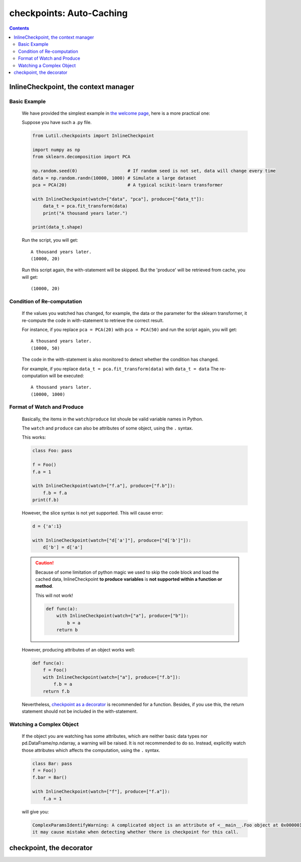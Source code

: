 checkpoints: Auto-Caching
=============================================

.. contents::

.. py:module:: Lutil.checkpoints

InlineCheckpoint, the context manager
""""""""""""""""""""""""""""""""""

.. py:class:: InlineCheckpoint(*, watch, produce)

    A context manager. Cache the output produced within the with-statement.
    When is executed later with the same condition,
    retrieve the cache and avoid re-computation.

    :param watch: List of names of variables used to identify a computing context
    :type watch: list or tuple
    :param produce: List of names of variables whose values are generated within the with-statement
    :type produce: list or tuple

Basic Example
^^^^^^^^^^^^^^^^

    We have provided the simplest example in
    `the welcome page <../index.html#cache-intermediate-results>`_,
    here is a more practical one:

    Suppose you have such a .py file.

    .. code-block:: python

        from Lutil.checkpoints import InlineCheckpoint

        import numpy as np
        from sklearn.decomposition import PCA

        np.random.seed(0)                   # If random seed is not set, data will change every time
        data = np.random.randn(10000, 1000) # Simulate a large dataset
        pca = PCA(20)                       # A typical scikit-learn transformer

        with InlineCheckpoint(watch=["data", "pca"], produce=["data_t"]):
            data_t = pca.fit_transform(data)
            print("A thousand years later.")

        print(data_t.shape)

    Run the script, you will get::

        A thousand years later.
        (10000, 20)

    Run this script again, the with-statement will be skipped.
    But the 'produce' will be retrieved from cache, you will get::

        (10000, 20)

Condition of Re-computation
^^^^^^^^^^^^^^^^^^^^^^^^^^^^^^^^

    If the values you watched has changed, for example,
    the data or the parameter for the sklearn transformer,
    it re-compute the code in with-statement to retrieve the correct result.

    For instance, if you replace ``pca = PCA(20)`` with ``pca = PCA(50)`` and
    run the script again, you will get::

        A thousand years later.
        (10000, 50)

    The code in the with-statement is also monitored to detect whether the condition
    has changed.

    For example, if you replace ``data_t = pca.fit_transform(data)`` with ``data_t = data``
    The re-computation will be executed::

        A thousand years later.
        (10000, 1000)


Format of Watch and Produce
^^^^^^^^^^^^^^^^^^^^^^^^^^^^^^^^^^^^^^^^^^^^^^^^^^^

    Basically, the items in the ``watch``/``produce`` list shoule be valid
    variable names in Python.

    The ``watch`` and ``produce`` can also be attributes of some object,
    using the ``.`` syntax.

    This works:

    .. code-block:: python

        class Foo: pass

        f = Foo()
        f.a = 1

        with InlineCheckpoint(watch=["f.a"], produce=["f.b"]):
            f.b = f.a
        print(f.b)

    However, the slice syntax is not yet supported. This will cause error:

    .. code-block:: python

        d = {'a':1}

        with InlineCheckpoint(watch=["d['a']"], produce=["d['b']"]):
            d['b'] = d['a']

    .. caution::

        Because of some limitation of python magic we used to skip the code block
        and load the cached data,
        InlineCheckpoint **to produce variables** is **not supported within a function or method**.

        This will not work!

        .. code-block:: python

            def func(a):
                with InlineCheckpoint(watch=["a"], produce=["b"]):
                    b = a
                return b

    However, producing attributes of an object works well:

    .. code-block:: python

        def func(a):
            f = Foo()
            with InlineCheckpoint(watch=["a"], produce=["f.b"]):
                f.b = a
            return f.b

    Nevertheless, `checkpoint as a decorator <#checkpoint-the-decorator>`_ is recommended
    for a function. Besides, if you use this, the return statement should not be included
    in the with-statement.

Watching a Complex Object
^^^^^^^^^^^^^^^^^^^^^^^^^^^^^^^^^^^

    If the object you are watching has some attributes, which are neither basic data types
    nor pd.DataFrame/np.ndarray, a warning will be raised.
    It is not recommended to do so. Instead, explicitly watch those attributes which affects
    the computation, using the ``.`` syntax.

    .. code-block:: python

        class Bar: pass
        f = Foo()
        f.bar = Bar()

        with InlineCheckpoint(watch=["f"], produce=["f.a"]):
            f.a = 1

    will give you:

    .. code-block:: text

        ComplexParamsIdentifyWarning: A complicated object is an attribute of <__main__.Foo object at 0x000001CE66E897B8>,
        it may cause mistake when detecting whether there is checkpoint for this call.

checkpoint, the decorator
"""""""""""""""""""""""""""""""""

.. py:decorator:: checkpoint
.. py:decorator:: checkpoint(ignore=[])

    Cache the return value of a function or method.
    When is called later with the same condition, retrieve the cache and skip the with-statement.



